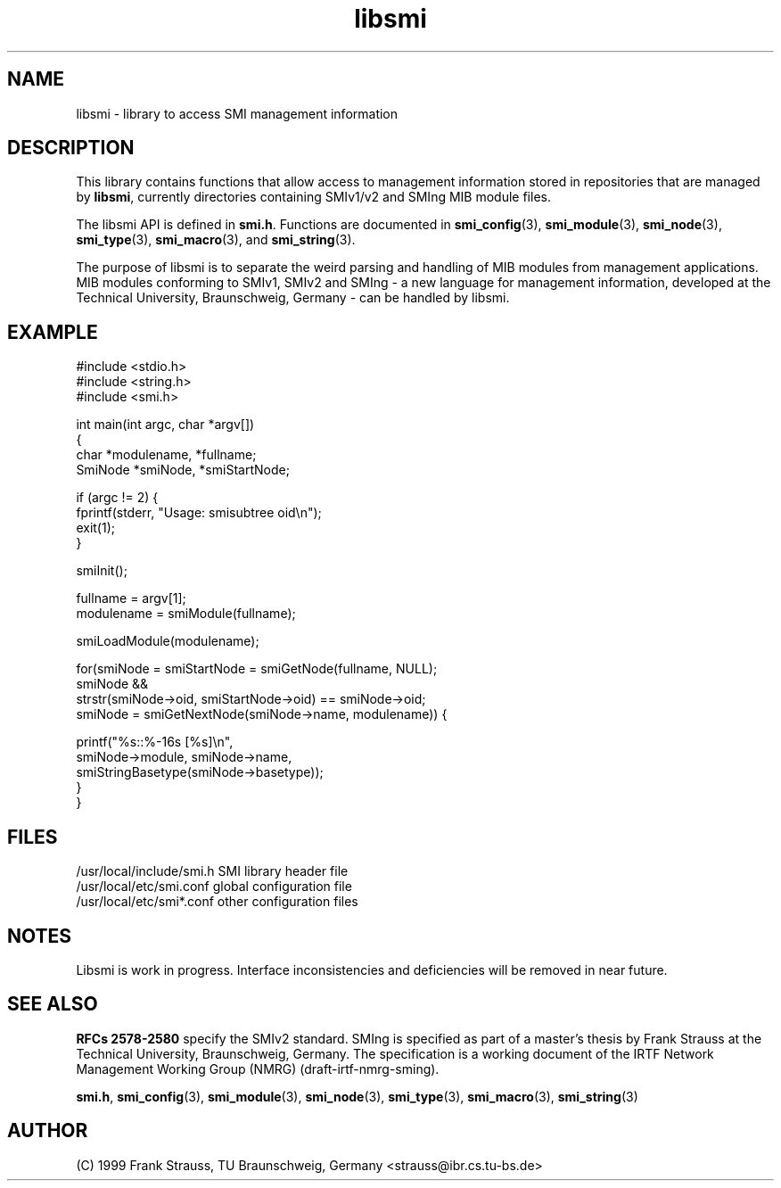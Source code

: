 .\"
.\" $Id: libsmi.3,v 1.4 1999/05/05 22:46:34 strauss Exp $
.\"
.TH libsmi 3  "May 5, 1999" "IBR" "SMI Management Information Library"
.SH NAME
libsmi \- library to access SMI management information
.SH DESCRIPTION
This library contains functions that allow access to management
information stored in repositories that are managed by \fBlibsmi\fP,
currently directories containing SMIv1/v2 and SMIng MIB module files.
.PP
The libsmi API is defined in \fBsmi.h\fP. Functions are
documented in \fBsmi_config\fP(3), \fBsmi_module\fP(3),
\fBsmi_node\fP(3), \fBsmi_type\fP(3), \fBsmi_macro\fP(3), and
\fBsmi_string\fP(3).
.PP
The purpose of libsmi is to separate the weird parsing and
handling of MIB modules from management applications. MIB modules
conforming to SMIv1, SMIv2 and SMIng - a new language for management
information, developed at the Technical University, Braunschweig, Germany - can
be handled by libsmi.
.PP
.SH "EXAMPLE"
.nf
#include <stdio.h>
#include <string.h>
#include <smi.h>
 
int main(int argc, char *argv[])
{
    char *modulename, *fullname;
    SmiNode *smiNode, *smiStartNode;
 
    if (argc != 2) {
        fprintf(stderr, "Usage: smisubtree oid\\n");
        exit(1);
    }
 
    smiInit();
 
    fullname   = argv[1];
    modulename = smiModule(fullname);
 
    smiLoadModule(modulename);
 
    for(smiNode = smiStartNode = smiGetNode(fullname, NULL);
        smiNode &&
        strstr(smiNode->oid, smiStartNode->oid) == smiNode->oid;
        smiNode = smiGetNextNode(smiNode->name, modulename)) {
 
        printf("%s::%-16s   [%s]\\n",
               smiNode->module, smiNode->name,
               smiStringBasetype(smiNode->basetype));
    }
}
.fi
.SH "FILES"
.nf
/usr/local/include/smi.h    SMI library header file
/usr/local/etc/smi.conf     global configuration file
/usr/local/etc/smi*.conf    other configuration files
.fi
.SH "NOTES"
Libsmi is work in progress. Interface inconsistencies and deficiencies
will be removed in near future.
.SH "SEE ALSO"
.BR "RFCs 2578-2580"
specify the SMIv2 standard.  SMIng is specified as part of a
master's thesis by Frank Strauss at the Technical University,
Braunschweig, Germany. The specification is a working document of the IRTF
Network Management Working Group (NMRG) (draft-irtf-nmrg-sming).
.PP
.BR smi.h ", "
.BR smi_config "(3), "
.BR smi_module "(3), "
.BR smi_node "(3), "
.BR smi_type "(3), "
.BR smi_macro "(3), "
.BR smi_string "(3)"
.SH "AUTHOR"
(C) 1999 Frank Strauss, TU Braunschweig, Germany <strauss@ibr.cs.tu-bs.de>
.br
